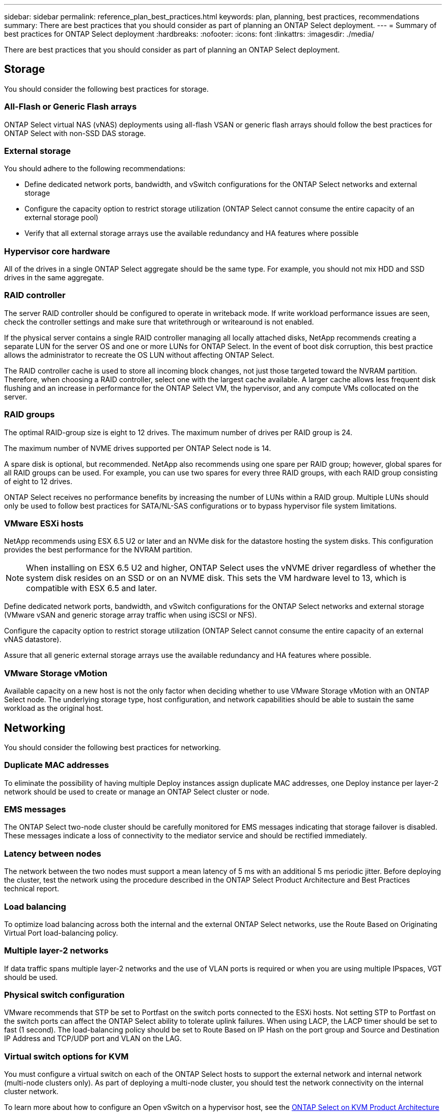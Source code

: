 ---
sidebar: sidebar
permalink: reference_plan_best_practices.html
keywords: plan, planning, best practices, recommendations
summary: There are best practices that you should consider as part of planning an ONTAP Select deployment.
---
= Summary of best practices for ONTAP Select deployment
:hardbreaks:
:nofooter:
:icons: font
:linkattrs:
:imagesdir: ./media/

[.lead]
There are best practices that you should consider as part of planning an ONTAP Select deployment.

== Storage

You should consider the following best practices for storage.

=== All-Flash or Generic Flash arrays

ONTAP Select virtual NAS (vNAS) deployments using all-flash VSAN or generic flash arrays should follow the best practices for ONTAP Select with non-SSD DAS storage.

=== External storage

You should adhere to the following recommendations:

* Define dedicated network ports, bandwidth, and vSwitch configurations for the ONTAP Select networks and external storage
* Configure the capacity option to restrict storage utilization (ONTAP Select cannot consume the entire capacity of an external storage pool)
* Verify that all external storage arrays use the available redundancy and HA features where possible


=== Hypervisor core hardware

All of the drives in a single ONTAP Select aggregate should be the same type. For example, you should not mix HDD and SSD drives in the same aggregate.

=== RAID controller

The server RAID controller should be configured to operate in writeback mode. If write workload performance issues are seen, check the controller settings and make sure that writethrough or writearound is not enabled.

If the physical server contains a single RAID controller managing all locally attached disks, NetApp recommends creating a separate LUN for the server OS and one or more LUNs for ONTAP Select. In the event of boot disk corruption, this best practice allows the administrator to recreate the OS LUN without affecting ONTAP Select.

The RAID controller cache is used to store all incoming block changes, not just those targeted toward the NVRAM partition. Therefore, when choosing a RAID controller, select one with the largest cache available. A larger cache allows less frequent disk flushing and an increase in performance for the ONTAP Select VM, the hypervisor, and any compute VMs collocated on the server.

=== RAID groups

The optimal RAID-group size is eight to 12 drives. The maximum number of drives per RAID group is 24.

The maximum number of NVME drives supported per ONTAP Select node is 14.

A spare disk is optional, but recommended. NetApp also recommends using one spare per RAID group; however, global spares for all RAID groups can be used. For example, you can use two spares for every three RAID groups, with each RAID group consisting of eight to 12 drives.

ONTAP Select receives no performance benefits by increasing the number of LUNs within a RAID group. Multiple LUNs should only be used to follow best practices for SATA/NL-SAS configurations or to bypass hypervisor file system limitations.

=== VMware ESXi hosts

NetApp recommends using ESX 6.5 U2 or later and an NVMe disk for the datastore hosting the system disks. This configuration provides the best performance for the NVRAM partition.

[NOTE]
When installing on ESX 6.5 U2 and higher, ONTAP Select uses the vNVME driver regardless of whether the system disk resides on an SSD or on an NVME disk. This sets the VM hardware level to 13, which is compatible with ESX 6.5 and later.

Define dedicated network ports, bandwidth, and vSwitch configurations for the ONTAP Select networks and external storage (VMware vSAN and generic storage array traffic when using iSCSI or NFS).

Configure the capacity option to restrict storage utilization (ONTAP Select cannot consume the entire capacity of an external vNAS datastore).

Assure that all generic external storage arrays use the available redundancy and HA features where possible.

=== VMware Storage vMotion

Available capacity on a new host is not the only factor when deciding whether to use VMware Storage vMotion with an ONTAP Select node. The underlying storage type, host configuration, and network capabilities should be able to sustain the same workload as the original host.

== Networking

You should consider the following best practices for networking.

=== Duplicate MAC addresses

To eliminate the possibility of having multiple Deploy instances assign duplicate MAC addresses, one Deploy instance per layer-2 network should be used to create or manage an ONTAP Select cluster or node.

=== EMS messages

The ONTAP Select two-node cluster should be carefully monitored for EMS messages indicating that storage failover is disabled. These messages indicate a loss of connectivity to the mediator service and should be rectified immediately.

=== Latency between nodes

The network between the two nodes must support a mean latency of 5 ms with an additional 5 ms periodic jitter. Before deploying the cluster, test the network using the procedure described in the ONTAP Select Product Architecture and Best Practices technical report.

=== Load balancing

To optimize load balancing across both the internal and the external ONTAP Select networks, use the Route Based on Originating Virtual Port load-balancing policy.

=== Multiple layer-2 networks

If data traffic spans multiple layer-2 networks and the use of VLAN ports is required or when you are using multiple IPspaces, VGT should be used.

=== Physical switch configuration

VMware recommends that STP be set to Portfast on the switch ports connected to the ESXi hosts. Not setting STP to Portfast on the switch ports can affect the ONTAP Select ability to tolerate uplink failures. When using LACP, the LACP timer should be set to fast (1 second). The load-balancing policy should be set to Route Based on IP Hash on the port group and Source and Destination IP Address and TCP/UDP port and VLAN on the LAG.

=== Virtual switch options for KVM

You must configure a virtual switch on each of the ONTAP Select hosts to support the external network and internal network (multi-node clusters only). As part of deploying a multi-node cluster, you should test the network connectivity on the internal cluster network.

To learn more about how to configure an Open vSwitch on a hypervisor host, see the link:https://www.netapp.com/media/13134-tr4613.pdf[ONTAP Select on KVM Product Architecture and Best Practices^] technical report.

== HA

You should consider the following best practices for high availability.

=== Deploy backups

It is a best practice to back up the Deploy configuration data on a regular basis, including after creating a cluster. This becomes particularly important with two-node clusters, because the mediator configuration data is included with the backup.

After creating or deploying a cluster, you should back up the ONTAP Select Deploy configuration data.

=== Mirrored aggregates

Although the existence of the mirrored aggregate is needed to provide an up-to-date (RPO 0) copy of the primary aggregate, take care that the primary aggregate does not run low on free space. A low-space condition in the primary aggregate might cause ONTAP to delete the common Snapshot copy used as the baseline for storage giveback. This works as designed to accommodate client writes. However, the lack of a common Snapshot copy on failback requires the ONTAP Select node to do a full baseline from the mirrored aggregate. This operation can take a significant amount of time in a shared-nothing environment.

[NOTE]
NetApp recommends that you maintain at least 20% free space for mirrored aggregates for optimal storage performance and availability. Although the recommendation is 10% for non-mirrored aggregates, the filesystem can use the additional 10% of space to absorb incremental changes. Incremental changes increase space utilization for mirrored aggregates due to ONTAP's copy-on-write Snapshot-based architecture. Failure to adhere to these best practices might have a negative impact on performance. High availability takeover is only supported when data aggregates are configured as mirrored aggregates.

=== NIC aggregation, teaming, and failover

ONTAP Select supports a single 10Gb link for two-node clusters; however, it is a NetApp best practice to have hardware redundancy through NIC aggregation or NIC teaming on both the internal and the external networks of the ONTAP Select cluster.

If a NIC has multiple application-specific integrated circuits (ASICs), select one network port from each ASIC when building network constructs through NIC teaming for the internal and external networks.

NetApp recommends that the LACP mode be active on both the ESX and the physical switches. Furthermore, the LACP timer should be set to fast (1 second) on the physical switch, ports, port channel interfaces, and on the VMNICs.

When using a distributed vSwitch with LACP, NetApp recommends that you configure the load-balancing policy to Route Based on IP Hash on the port group, Source and Destination IP Address, TCP/UDP Port, and VLAN on the LAG.

=== Two-node stretched HA (MetroCluster SDS) best practices

Before you create a MetroCluster SDS, use the ONTAP Deploy connectivity checker to make sure that the network latency between the two data centers falls within the acceptable range.

There is an extra caveat when using virtual guest tagging (VGT) and two-node clusters. In two-node cluster configurations, the node management IP address is used to establish early connectivity to the mediator before ONTAP is fully available. Therefore, only external switch tagging (EST) and virtual switch tagging (VST) tagging is supported on the port group mapped to the node management LIF (port e0a). Furthermore, if both the management and the data traffic are using the same port group, only EST and VST are supported for the entire two-node cluster.

// 2024 Nov 20, GH268
// 3 august 2023, ontapdoc-1213
// 2023-09-26, ONTAPDOC-1204